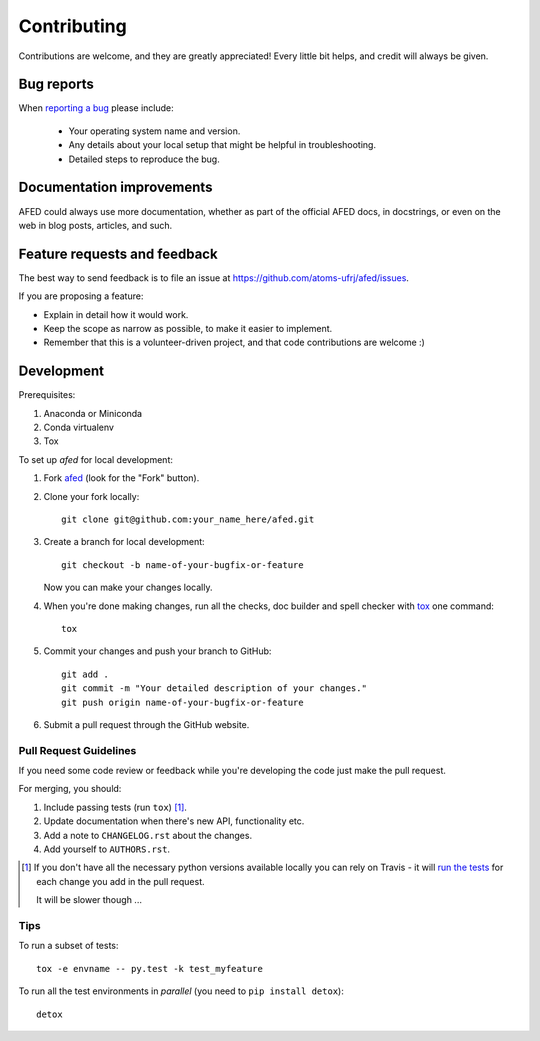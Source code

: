 ============
Contributing
============

Contributions are welcome, and they are greatly appreciated! Every
little bit helps, and credit will always be given.

Bug reports
===========

When `reporting a bug <https://github.com/atoms-ufrj/afed/issues>`_ please include:

    * Your operating system name and version.
    * Any details about your local setup that might be helpful in troubleshooting.
    * Detailed steps to reproduce the bug.

Documentation improvements
==========================

AFED could always use more documentation, whether as part of the
official AFED docs, in docstrings, or even on the web in blog posts,
articles, and such.

Feature requests and feedback
=============================

The best way to send feedback is to file an issue at https://github.com/atoms-ufrj/afed/issues.

If you are proposing a feature:

* Explain in detail how it would work.
* Keep the scope as narrow as possible, to make it easier to implement.
* Remember that this is a volunteer-driven project, and that code contributions are welcome :)

Development
===========

Prerequisites:

1. Anaconda or Miniconda

2. Conda virtualenv

3. Tox

To set up `afed` for local development:

1. Fork `afed <https://github.com/atoms-ufrj/afed>`_
   (look for the "Fork" button).
2. Clone your fork locally::

    git clone git@github.com:your_name_here/afed.git

3. Create a branch for local development::

    git checkout -b name-of-your-bugfix-or-feature

   Now you can make your changes locally.

4. When you're done making changes, run all the checks, doc builder and spell checker with `tox <http://tox.readthedocs.io/en/latest/install.html>`_ one command::

    tox

5. Commit your changes and push your branch to GitHub::

    git add .
    git commit -m "Your detailed description of your changes."
    git push origin name-of-your-bugfix-or-feature

6. Submit a pull request through the GitHub website.

Pull Request Guidelines
-----------------------

If you need some code review or feedback while you're developing the code just make the pull request.

For merging, you should:

1. Include passing tests (run ``tox``) [1]_.
2. Update documentation when there's new API, functionality etc.
3. Add a note to ``CHANGELOG.rst`` about the changes.
4. Add yourself to ``AUTHORS.rst``.

.. [1] If you don't have all the necessary python versions available locally you can rely on Travis - it will
       `run the tests <https://travis-ci.org/atoms-ufrj/afed/pull_requests>`_ for each change you add in the pull request.

       It will be slower though ...

Tips
----

To run a subset of tests::

    tox -e envname -- py.test -k test_myfeature

To run all the test environments in *parallel* (you need to ``pip install detox``)::

    detox
